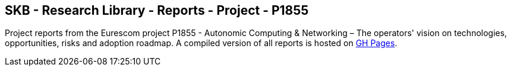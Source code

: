 //
// ============LICENSE_START=======================================================
//  Copyright (C) 2018 Sven van der Meer. All rights reserved.
// ================================================================================
// This file is licensed under the CREATIVE COMMONS ATTRIBUTION 4.0 INTERNATIONAL LICENSE
// Full license text at https://creativecommons.org/licenses/by/4.0/legalcode
// 
// SPDX-License-Identifier: CC-BY-4.0
// ============LICENSE_END=========================================================
//
// @author Sven van der Meer (vdmeer.sven@mykolab.com)
//

== SKB - Research Library - Reports - Project - P1855

Project reports from the Eurescom project P1855 - Autonomic Computing & Networking – The operators' vision on technologies, opportunities, risks and adoption roadmap.
A compiled version of all reports is hosted on link:https://vdmeer.github.io/skb/library/report.html[GH Pages].


